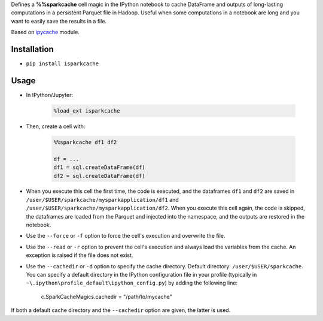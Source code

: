 Defines a **%%sparkcache** cell magic in the IPython notebook to cache
DataFrame and outputs of long-lasting computations in a persistent
Parquet file in Hadoop. Useful when some computations in a notebook are
long and you want to easily save the results in a file.


Based on `ipycache <https://github.com/rossant/ipycache>`__ module.

Installation
------------

-  ``pip install isparkcache``

Usage
-----

-  In IPython/Jupyter:

    .. code:: python

        %load_ext isparkcache

-  Then, create a cell with:

    .. code:: python

        %%sparkcache df1 df2

        df = ...
        df1 = sql.createDataFrame(df)
        df2 = sql.createDataFrame(df)

-  When you execute this cell the first time, the code is executed, and
   the dataframes ``df1`` and ``df2`` are saved in
   ``/user/$USER/sparkcache/mysparkapplication/df1`` and
   ``/user/$USER/sparkcache/mysparkapplication/df2``. When you execute
   this cell again, the code is skipped, the dataframes are loaded from
   the Parquet and injected into the namespace, and the outputs are
   restored in the notebook.

-  Use the ``--force`` or ``-f`` option to force the cell's execution
   and overwrite the file.

-  Use the ``--read`` or ``-r`` option to prevent the cell's execution
   and always load the variables from the cache. An exception is raised
   if the file does not exist.

-  Use the ``--cachedir`` or ``-d`` option to specify the cache
   directory. Default directory: ``/user/$USER/sparkcache``. You can
   specify a default directory in the IPython configuration file in your
   profile (typically in
   ``~\.ipython\profile_default\ipython_config.py``) by adding the
   following line:

        c.SparkCacheMagics.cachedir = "/path/to/mycache"

If both a default cache directory and the ``--cachedir`` option are
given, the latter is used.

